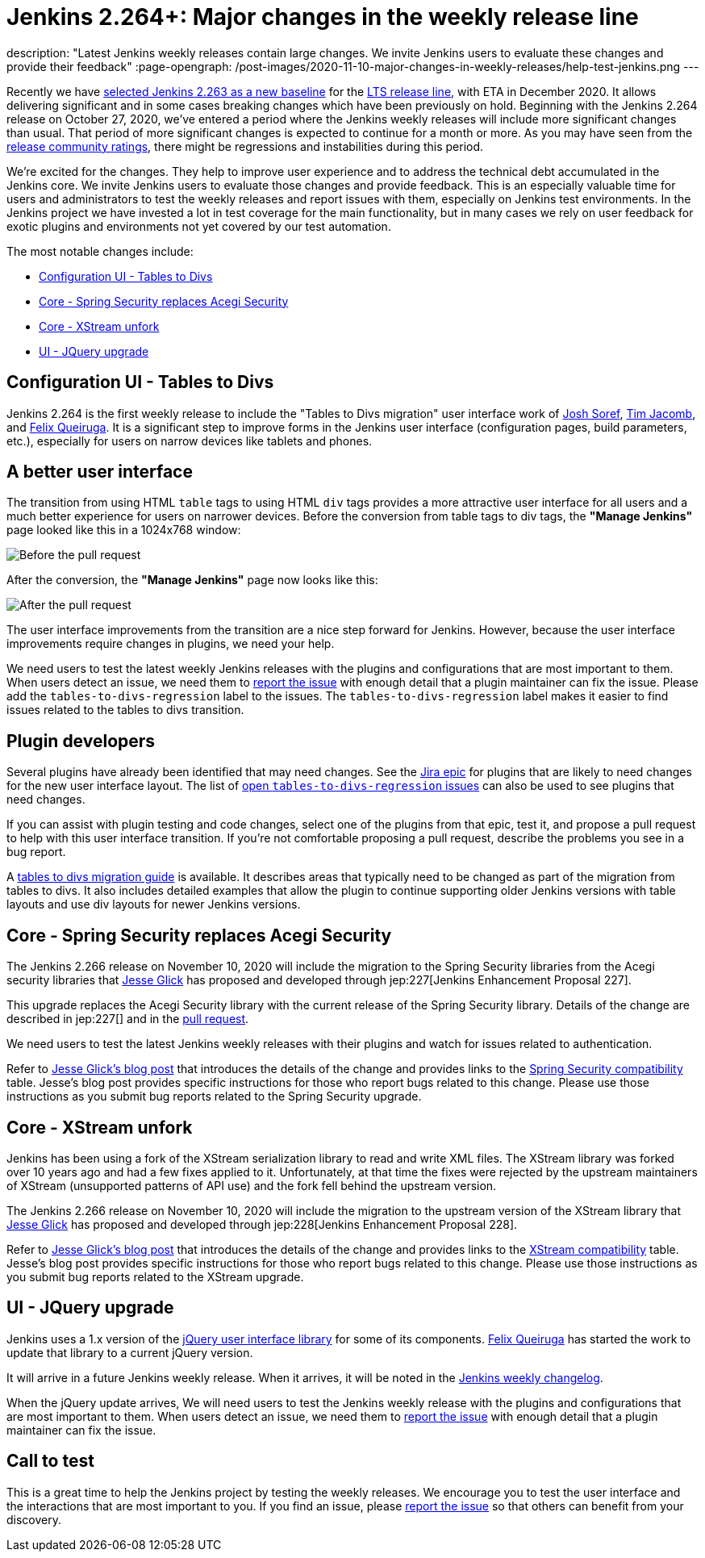 = Jenkins 2.264+: Major changes in the weekly release line
:page-tags: jenkins, core, testing

:page-author: markewaite
description: "Latest Jenkins weekly releases contain large changes. We invite Jenkins users to evaluate these changes and provide their feedback"
:page-opengraph: /post-images/2020-11-10-major-changes-in-weekly-releases/help-test-jenkins.png
---

Recently we have link:https://groups.google.com/g/jenkinsci-dev/c/AWOPeU4k0DI[selected Jenkins 2.263 as a new baseline] for the link:/download/lts/[LTS release line], with ETA in December 2020.
It allows delivering significant and in some cases breaking changes which have been previously on hold.
Beginning with the Jenkins 2.264 release on October 27, 2020, we've entered a period where the Jenkins weekly releases will include more significant changes than usual.
That period of more significant changes is expected to continue for a month or more.
As you may have seen from the link:/changelog/[release community ratings], there might be regressions and instabilities during this period.

We're excited for the changes.
They help to improve user experience and to address the technical debt accumulated in the Jenkins core.
We invite Jenkins users to evaluate those changes and provide feedback.
This is an especially valuable time for users and administrators to test the weekly releases and report issues with them,
especially on Jenkins test environments.
In the Jenkins project we have invested a lot in test coverage for the main functionality,
but in many cases we rely on user feedback for exotic plugins and environments not yet covered by our test automation.

The most notable changes include:

* <<Configuration UI - Tables to Divs>>
* <<Core - Spring Security replaces Acegi Security>>
* <<Core - XStream unfork>>
* <<UI - JQuery upgrade>>

== Configuration UI - Tables to Divs

Jenkins 2.264 is the first weekly release to include the "Tables to Divs migration" user interface work of link:https://github.com/jsoref/[Josh Soref], link:https://github.com/timja/[Tim Jacomb], and https://github.com/fqueiruga[Felix Queiruga].
It is a significant step to improve forms in the Jenkins user interface (configuration pages, build parameters, etc.), especially for users on narrow devices like tablets and phones.

== A better user interface

The transition from using HTML `table` tags to using HTML `div` tags provides a more attractive user interface for all users and a much better experience for users on narrower devices.
Before the conversion from table tags to div tags, the **"Manage Jenkins"** page looked like this in a 1024x768 window:

image:/post-images/2020-11-10-major-changes-in-weekly-releases/ui-using-tables.png[Before the pull request]

After the conversion, the **"Manage Jenkins"** page now looks like this:

image:/post-images/2020-11-10-major-changes-in-weekly-releases/ui-using-divs.png[After the pull request]

The user interface improvements from the transition are a nice step forward for Jenkins.
However, because the user interface improvements require changes in plugins, we need your help.

We need users to test the latest weekly Jenkins releases with the plugins and configurations that are most important to them.
When users detect an issue, we need them to link:/participate/report-issue/[report the issue] with enough detail that a plugin maintainer can fix the issue.
Please add the `tables-to-divs-regression` label to the issues.
The `tables-to-divs-regression` label makes it easier to find issues related to the tables to divs transition.

== Plugin developers

Several plugins have already been identified that may need changes.
See the link:https://issues.jenkins.io/browse/JENKINS-62437[Jira epic] for plugins that are likely to need changes for the new user interface layout.
The list of link:https://issues.jenkins.io/issues/?filter=22840[open `tables-to-divs-regression` issues] can also be used to see plugins that need changes.

If you can assist with plugin testing and code changes, select one of the plugins from that epic, test it, and propose a pull request to help with this user interface transition.
If you're not comfortable proposing a pull request, describe the problems you see in a bug report.

A link:/doc/developer/views/table-to-div-migration/[tables to divs migration guide] is available.
It describes areas that typically need to be changed as part of the migration from tables to divs.
It also includes detailed examples that allow the plugin to continue supporting older Jenkins versions with table layouts and use div layouts for newer Jenkins versions.

== Core - Spring Security replaces Acegi Security

The Jenkins 2.266 release on November 10, 2020 will include the migration to the Spring Security libraries from the Acegi security libraries that link:https://github.com/jglick[Jesse Glick] has proposed and developed through jep:227[Jenkins Enhancement Proposal 227].

This upgrade replaces the Acegi Security library with the current release of the Spring Security library.
Details of the change are described in jep:227[] and in the link:https://github.com/jenkinsci/jenkins/pull/4848[pull request].

We need users to test the latest Jenkins weekly releases with their plugins and watch for issues related to authentication.

Refer to link:/blog/2020/11/10/spring-xstream/[Jesse Glick's blog post] that introduces the details of the change and provides links to the link:https://github.com/jenkinsci/jep/blob/master/jep/227/compatibility.adoc[Spring Security compatibility] table.
Jesse's blog post provides specific instructions for those who report bugs related to this change.
Please use those instructions as you submit bug reports related to the Spring Security upgrade.

== Core - XStream unfork

Jenkins has been using a fork of the XStream serialization library to read and write XML files.
The XStream library was forked over 10 years ago and had a few fixes applied to it.
Unfortunately, at that time the fixes were rejected by the upstream maintainers of XStream (unsupported patterns of API use) and the fork fell behind the upstream version.

The Jenkins 2.266 release on November 10, 2020 will include the migration to the upstream version of the XStream library that link:https://github.com/jglick[Jesse Glick] has proposed and developed through jep:228[Jenkins Enhancement Proposal 228].

Refer to link:/blog/2020/11/10/spring-xstream/[Jesse Glick's blog post] that introduces the details of the change and provides links to the link:https://github.com/jenkinsci/jep/blob/master/jep/228/compatibility.adoc[XStream compatibility] table.
Jesse's blog post provides specific instructions for those who report bugs related to this change.
Please use those instructions as you submit bug reports related to the XStream upgrade.

== UI - JQuery upgrade

Jenkins uses a 1.x version of the link:https://jquery.com/[jQuery user interface library] for some of its components.
https://github.com/fqueiruga[Felix Queiruga] has started the work to update that library to a current jQuery version.

It will arrive in a future Jenkins weekly release.
When it arrives, it will be noted in the link:/changelog/[Jenkins weekly changelog].

When the jQuery update arrives, We will need users to test the Jenkins weekly release with the plugins and configurations that are most important to them.
When users detect an issue, we need them to link:/participate/report-issue/[report the issue] with enough detail that a plugin maintainer can fix the issue.

== Call to test

This is a great time to help the Jenkins project by testing the weekly releases.
We encourage you to test the user interface and the interactions that are most important to you.
If you find an issue, please link:/participate/report-issue/[report the issue] so that others can benefit from your discovery.
